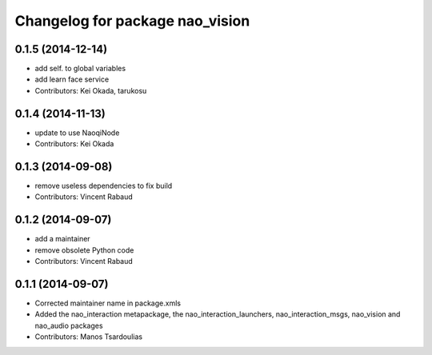 ^^^^^^^^^^^^^^^^^^^^^^^^^^^^^^^^
Changelog for package nao_vision
^^^^^^^^^^^^^^^^^^^^^^^^^^^^^^^^

0.1.5 (2014-12-14)
------------------
* add self. to global variables
* add learn face service
* Contributors: Kei Okada, tarukosu

0.1.4 (2014-11-13)
------------------
* update to use NaoqiNode
* Contributors: Kei Okada

0.1.3 (2014-09-08)
------------------
* remove useless dependencies to fix build
* Contributors: Vincent Rabaud

0.1.2 (2014-09-07)
------------------
* add a maintainer
* remove obsolete Python code
* Contributors: Vincent Rabaud

0.1.1 (2014-09-07)
------------------
* Corrected maintainer name in package.xmls
* Added the nao_interaction metapackage, the nao_interaction_launchers, nao_interaction_msgs, nao_vision and nao_audio packages
* Contributors: Manos Tsardoulias
